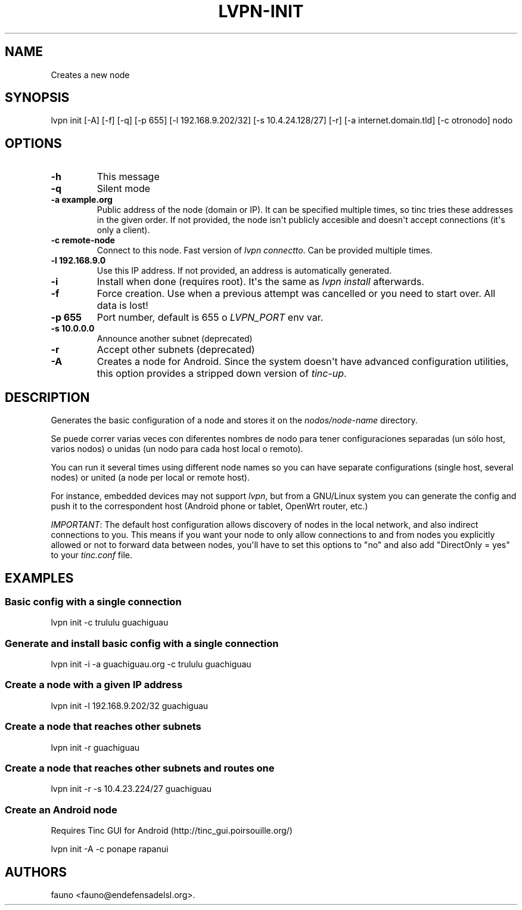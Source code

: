 .TH "LVPN\-INIT" "1" "2013" "Manual de LibreVPN" "lvpn"
.SH NAME
.PP
Creates a new node
.SH SYNOPSIS
.PP
lvpn init [\-A] [\-f] [\-q] [\-p 655] [\-l 192.168.9.202/32] [\-s
10.4.24.128/27] [\-r] [\-a internet.domain.tld] [\-c otronodo] nodo
.SH OPTIONS
.TP
.B \-h
This message
.RS
.RE
.TP
.B \-q
Silent mode
.RS
.RE
.TP
.B \-a example.org
Public address of the node (domain or IP).
It can be specified multiple times, so tinc tries these addresses in the
given order.
If not provided, the node isn\[aq]t publicly accesible and doesn\[aq]t
accept connections (it\[aq]s only a client).
.RS
.RE
.TP
.B \-c remote\-node
Connect to this node.
Fast version of \f[I]lvpn connectto\f[].
Can be provided multiple times.
.RS
.RE
.TP
.B \-l 192.168.9.0
Use this IP address.
If not provided, an address is automatically generated.
.RS
.RE
.TP
.B \-i
Install when done (requires root).
It\[aq]s the same as \f[I]lvpn install\f[] afterwards.
.RS
.RE
.TP
.B \-f
Force creation.
Use when a previous attempt was cancelled or you need to start over.
All data is lost!
.RS
.RE
.TP
.B \-p 655
Port number, default is 655 o \f[I]LVPN_PORT\f[] env var.
.RS
.RE
.TP
.B \-s 10.0.0.0
Announce another subnet (deprecated)
.RS
.RE
.TP
.B \-r
Accept other subnets (deprecated)
.RS
.RE
.TP
.B \-A
Creates a node for Android.
Since the system doesn\[aq]t have advanced configuration utilities, this
option provides a stripped down version of \f[I]tinc\-up\f[].
.RS
.RE
.SH DESCRIPTION
.PP
Generates the basic configuration of a node and stores it on the
\f[I]nodos/node\-name\f[] directory.
.PP
Se puede correr varias veces con diferentes nombres de nodo para tener
configuraciones separadas (un sólo host, varios nodos) o unidas (un nodo
para cada host local o remoto).
.PP
You can run it several times using different node names so you can have
separate configurations (single host, several nodes) or united (a node
per local or remote host).
.PP
For instance, embedded devices may not support \f[I]lvpn\f[], but from a
GNU/Linux system you can generate the config and push it to the
correspondent host (Android phone or tablet, OpenWrt router, etc.)
.PP
\f[I]IMPORTANT\f[]: The default host configuration allows discovery of
nodes in the local network, and also indirect connections to you.
This means if you want your node to only allow connections to and from
nodes you explicitly allowed or not to forward data between nodes,
you\[aq]ll have to set this options to "no" and also add "DirectOnly =
yes" to your \f[I]tinc.conf\f[] file.
.SH EXAMPLES
.SS Basic config with a single connection
.PP
lvpn init \-c trululu guachiguau
.SS Generate and install basic config with a single connection
.PP
lvpn init \-i \-a guachiguau.org \-c trululu guachiguau
.SS Create a node with a given IP address
.PP
lvpn init \-l 192.168.9.202/32 guachiguau
.SS Create a node that reaches other subnets
.PP
lvpn init \-r guachiguau
.SS Create a node that reaches other subnets and routes one
.PP
lvpn init \-r \-s 10.4.23.224/27 guachiguau
.SS Create an Android node
.PP
Requires Tinc GUI for Android (http://tinc_gui.poirsouille.org/)
.PP
lvpn init \-A \-c ponape rapanui
.SH AUTHORS
fauno <fauno@endefensadelsl.org>.

